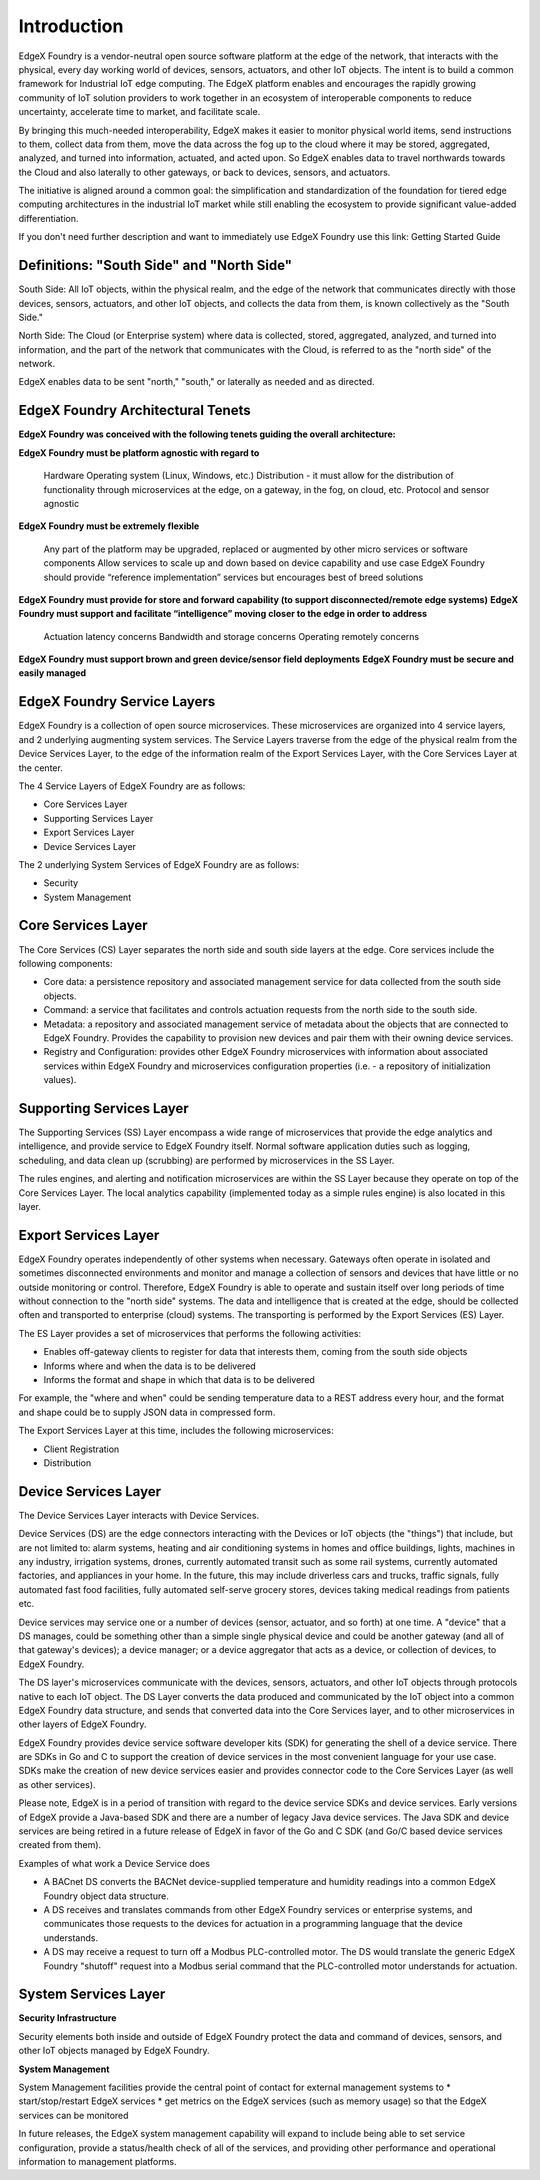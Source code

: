 ############
Introduction
############

EdgeX Foundry is a vendor-neutral open source software platform at the edge of the network, that interacts with the physical, every day working world of devices, sensors, actuators, and other IoT objects. The intent is to build a common framework for Industrial IoT edge computing. The EdgeX platform enables and encourages the rapidly growing community of IoT solution providers to work together in an ecosystem of interoperable components to reduce uncertainty, accelerate time to market, and facilitate scale. 

By bringing this much-needed interoperability, EdgeX makes it easier to monitor physical world items, send instructions to them, collect data from them, move the data across the fog up to the cloud where it may be stored, aggregated, analyzed, and turned into information, actuated, and acted upon. So EdgeX enables data to travel northwards towards the Cloud and also laterally to other gateways, or back to devices, sensors, and actuators.

The initiative is aligned around a common goal: the simplification and standardization of the foundation for tiered edge computing architectures in the industrial IoT market while still enabling the ecosystem to provide significant value-added differentiation. 

If you don't need further description and want to immediately use EdgeX Foundry use this link:  Getting Started Guide

==========================================
Definitions: "South Side" and "North Side"
==========================================

South Side: All IoT objects, within the physical realm, and the edge of the network that communicates directly with those devices, sensors, actuators, and other IoT objects, and collects the data from them, is known collectively as the "South Side."

North Side: The Cloud (or Enterprise system) where data is collected, stored, aggregated, analyzed, and turned into information, and the part of the network that communicates with the Cloud, is referred to as the "north side" of the network.

EdgeX enables data to be sent "north," "south," or laterally as needed and as directed.

==================================
EdgeX Foundry Architectural Tenets
==================================

**EdgeX Foundry was conceived with the following tenets guiding the overall architecture:**

**EdgeX Foundry must be platform agnostic with regard to**

    Hardware
    Operating system (Linux, Windows, etc.)
    Distribution - it must allow for the distribution of functionality through microservices at the edge, on a gateway, in the fog, on cloud, etc.
    Protocol and sensor agnostic

**EdgeX Foundry must be extremely flexible**

    Any part of the platform may be upgraded, replaced or augmented by other micro services or software components
    Allow services to scale up and down based on device capability and use case
    EdgeX Foundry should provide “reference implementation” services but encourages best of breed solutions

**EdgeX Foundry must provide for store and forward capability (to support disconnected/remote edge systems)**
**EdgeX Foundry must support and facilitate “intelligence” moving closer to the edge in order to address**

    Actuation latency concerns
    Bandwidth and storage concerns
    Operating remotely concerns

**EdgeX Foundry must support brown and green device/sensor field deployments**
**EdgeX Foundry must be secure and easily managed**

============================
EdgeX Foundry Service Layers
============================

EdgeX Foundry is a collection of open source microservices. These microservices are organized into 4 service layers, and 2 underlying augmenting system services. The Service Layers traverse from the edge of the physical realm from the Device Services Layer, to the edge of the information realm of the Export Services Layer, with the Core Services Layer at the center.

The 4 Service Layers of EdgeX Foundry are as follows:

* Core Services Layer
* Supporting Services Layer
* Export Services Layer
* Device Services Layer

The 2 underlying System Services of EdgeX Foundry are as follows:

* Security
* System Management

.. image:: EdgeX_architecture.png

===================
Core Services Layer
===================

.. image:: EdgeX_CoreServicesLayer.png

The Core Services (CS) Layer separates the north side and south side layers at the edge. Core services include the following components:

* Core data: a persistence repository and associated management service for data collected from the south side objects.
*  Command: a service that facilitates and controls actuation requests from the north side to the south side.
* Metadata: a repository and associated management service of metadata about the objects that are connected to EdgeX Foundry.  Provides the capability to provision new devices and pair them with their owning device services.
* Registry and Configuration:  provides other EdgeX Foundry microservices with information about associated services within EdgeX Foundry and microservices configuration properties (i.e. - a repository of initialization values).


=========================
Supporting Services Layer
=========================

.. image:: EdgeX_SupportingServicesLayer.png

The Supporting Services (SS) Layer encompass a wide range of microservices that provide the edge analytics and intelligence, and provide service to EdgeX Foundry itself. Normal software application duties such as logging, scheduling, and data clean up (scrubbing) are performed by microservices in the SS Layer.  

The rules engines, and alerting and notification microservices are within the SS Layer because they operate on top of the Core Services Layer. The local analytics capability (implemented today as a simple rules engine) is also located in this layer.


=====================
Export Services Layer
=====================

.. image:: EdgeX_ExportServicesLayer.png

EdgeX Foundry operates independently of other systems when necessary. Gateways often operate in isolated and sometimes disconnected environments and monitor and manage a collection of sensors and devices that have little or no outside monitoring or control. Therefore, EdgeX Foundry is able to operate and sustain itself over long periods of time without connection to the "north side" systems. The data and intelligence that is created at the edge, should be collected often and transported to enterprise (cloud) systems.  The transporting is performed by the Export Services (ES) Layer.

The ES Layer provides a set of microservices that performs the following activities:

* Enables off-gateway clients to register for data that interests them, coming from the south side objects
* Informs where and when the data is to be delivered
* Informs the format and shape in which that data is to be delivered

For example, the "where and when" could be sending temperature data to a REST address every hour, and the format and shape could be to supply JSON data in compressed form.

The Export Services Layer at this time, includes the following microservices:

* Client Registration
* Distribution

=====================
Device Services Layer
=====================

.. image:: EdgeX_DeviceServicesLayer.png

The Device Services Layer interacts with Device Services.  

Device Services (DS) are the edge connectors interacting with the Devices or IoT objects (the "things") that include, but are not limited to: alarm systems, heating and air conditioning systems in homes and office buildings, lights, machines in any industry, irrigation systems, drones, currently automated transit such as some rail systems, currently automated factories, and appliances in your home.  In the future, this may include driverless cars and trucks, traffic signals, fully automated fast food facilities, fully automated self-serve grocery stores, devices taking medical readings from patients etc.

Device services may service one or a number of devices (sensor, actuator, and so forth) at one time. A "device" that a DS manages, could be something other than a simple single physical device and could be another gateway (and all of that gateway's devices); a device manager; or a device aggregator that acts as a device, or collection of devices, to EdgeX Foundry.

The DS layer's microservices communicate with the devices, sensors, actuators, and other IoT objects through protocols native to each IoT object. The DS Layer converts the data produced and communicated by the IoT object into a common EdgeX Foundry data structure, and sends that converted data into the Core Services layer, and to other microservices in other layers of EdgeX Foundry. 

EdgeX Foundry provides device service software developer kits (SDK) for generating the shell of a device service.  There are SDKs in Go and C to support the creation of device services in the most convenient language for your use case.  SDKs make the creation of new device services easier and provides connector code to the Core Services Layer (as well as other services).

Please note, EdgeX is in a period of transition with regard to the device service SDKs and device services.  Early versions of EdgeX provide a Java-based SDK and there are a number of legacy Java device services.  The Java SDK and device services are being retired in a future release of EdgeX in favor of the Go and C SDK (and Go/C based device services created from them).  

Examples of what work a Device Service does

* A BACnet DS converts the BACNet device-supplied temperature and humidity readings into a common EdgeX Foundry object data structure. 
* A DS receives and translates commands from other EdgeX Foundry services or enterprise systems, and communicates those requests to the devices for actuation in a programming language that the device understands. 
* A DS may receive a request to turn off a Modbus PLC-controlled motor. The DS would translate the generic EdgeX Foundry "shutoff" request into a Modbus serial command that the PLC-controlled motor understands for actuation. 

=====================
System Services Layer
=====================

**Security Infrastructure** 

.. image:: EdgeX_SecurityLayer.png

Security elements both inside and outside of EdgeX Foundry protect the data and command of devices, sensors, and other IoT objects managed by EdgeX Foundry.

**System Management**

.. image:: EdgeX_SystemManagementLayer.png

System Management facilities provide the central point of contact for external management systems to 
* start/stop/restart EdgeX services
* get metrics on the EdgeX services (such as memory usage) so that the EdgeX services can be monitored 

In future releases, the EdgeX system management capability will expand to include being able to set service configuration, provide a status/health check of all of the services, and providing other performance and operational information to management platforms.  









